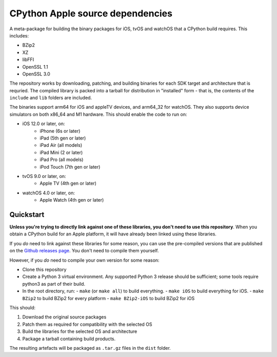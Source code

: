 CPython Apple source dependencies
=================================

A meta-package for building the binary packages for iOS, tvOS and watchOS that a
CPython build requires. This includes:

* BZip2
* XZ
* libFFI
* OpenSSL 1.1
* OpenSSL 3.0

The repository works by downloading, patching, and building binaries for each
SDK target and architecture that is requried. The compiled library is packed
into a tarball for distribution in "installed" form - that is, the contents of
the ``include`` and ``lib`` folders are included.

The binaries support arm64 for iOS and appleTV devices, and arm64_32 for
watchOS. They also supports device simulators on both x86_64 and M1 hardware.
This should enable the code to run on:

* iOS 12.0 or later, on:
    * iPhone (6s or later)
    * iPad (5th gen or later)
    * iPad Air (all models)
    * iPad Mini (2 or later)
    * iPad Pro (all models)
    * iPod Touch (7th gen or later)
* tvOS 9.0 or later, on:
    * Apple TV (4th gen or later)
* watchOS 4.0 or later, on:
    * Apple Watch (4th gen or later)

Quickstart
----------

**Unless you're trying to directly link against one of these libraries, you
don't need to use this repository**. When you obtain a CPython build for an
Apple platform, it will have already been linked using these libraries.

If you *do* need to link against these libraries for some reason, you can use
the pre-compiled versions that are published on the `Github releases page
<https://github.com/beeware/cpython-apple-source-deps/releases>`__. You don't
need to compile them yourself.

However, if you *do* need to compile your own version for some reason:

* Clone this repository
* Create a Python 3 virtual environment. Any supported Python 3 release should
  be sufficient; some tools require python3 as part of their build.
* In the root directory, run:
  - ``make`` (or ``make all``) to build everything.
  - ``make iOS`` to build everything for iOS.
  - ``make BZip2`` to build BZip2 for every platform
  - ``make BZip2-iOS`` to build BZip2 for iOS

This should:

1. Download the original source packages
2. Patch them as required for compatibility with the selected OS
3. Build the libraries for the selected OS and architecture
4. Package a tarball containing build products.

The resulting artefacts will be packaged as ``.tar.gz`` files in the ``dist``
folder.

